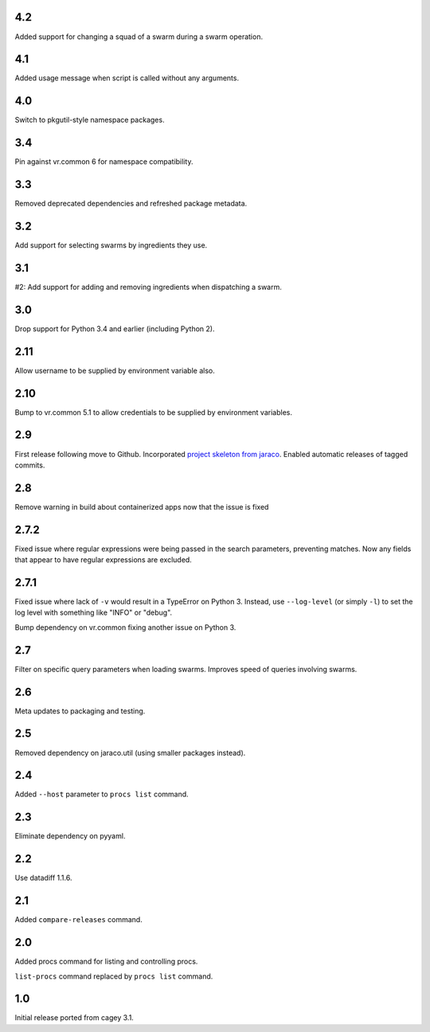 4.2
---

Added support for changing a squad of a swarm during a swarm operation.

4.1
---

Added usage message when script is called without any arguments.

4.0
---

Switch to pkgutil-style namespace packages.

3.4
---

Pin against vr.common 6 for namespace compatibility.

3.3
---

Removed deprecated dependencies and refreshed package metadata.

3.2
---

Add support for selecting swarms by ingredients they use.

3.1
---

#2: Add support for adding and removing ingredients when
dispatching a swarm.

3.0
---

Drop support for Python 3.4 and earlier (including Python 2).

2.11
----

Allow username to be supplied by environment variable also.

2.10
----

Bump to vr.common 5.1 to allow credentials to be supplied by
environment variables.

2.9
---

First release following move to Github. Incorporated `project
skeleton from jaraco <https://github.com/jaraco/skeleton>`_.
Enabled automatic releases of tagged commits.

2.8
---

Remove warning in build about containerized apps now that the
issue is fixed

2.7.2
-----

Fixed issue where regular expressions were being passed in the
search parameters, preventing matches. Now any fields that
appear to have regular expressions are excluded.

2.7.1
-----

Fixed issue where lack of ``-v`` would result in a TypeError on
Python 3. Instead, use ``--log-level`` (or simply ``-l``) to
set the log level with something like "INFO" or "debug".

Bump dependency on vr.common fixing another issue on Python 3.

2.7
---

Filter on specific query parameters when loading swarms. Improves
speed of queries involving swarms.

2.6
---

Meta updates to packaging and testing.

2.5
---

Removed dependency on jaraco.util (using smaller packages instead).

2.4
---

Added ``--host`` parameter to ``procs list`` command.

2.3
---

Eliminate dependency on pyyaml.

2.2
---

Use datadiff 1.1.6.

2.1
---

Added ``compare-releases`` command.

2.0
---

Added procs command for listing and controlling procs.

``list-procs`` command replaced by ``procs list`` command.

1.0
---

Initial release ported from cagey 3.1.
